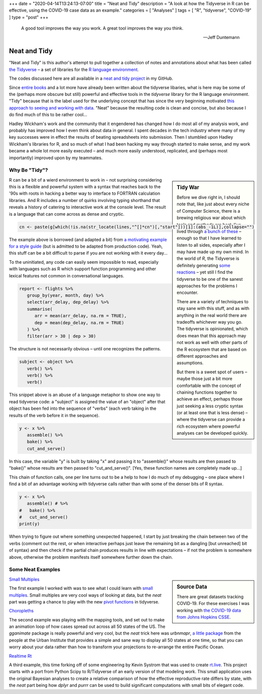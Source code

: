 +++
date = "2020-04-14T13:24:13-07:00"
title = "Neat and Tidy"
description = "A look at how the Tidyverse in R can be effective, using the COVID-19 case data as an example."
categories = [ "Analyses" ]
tags = [ "R", "tidyverse", "COVID-19" ]
type = "post"
+++

.. epigraph::

   A good tool improves the way you work.
   A great tool improves the way you think.

   --- Jeff Duntemann


#############
Neat and Tidy
#############

"Neat and Tidy" is this author's attempt to pull together a collection of
notes and annotations about what has been called
`the Tidyverse <https://www.tidyverse.org/>`__ |--| a
set of libraries for the
`R language environment <https://www.r-project.org/>`__.

The codes discussed here are all available in a
`neat and tidy project <https://github.com/fisodd/neat-and-tidy>`__
in my GitHub.

Since
`entire books <https://r4ds.had.co.nz/>`__
and a lot more have already been written
about the tidyverse libaries, what is here may be
some of the (perhaps more obscure but still)
powerful and effective tools in
the `tidyverse` library for the R language environment.
"Tidy" because that is the label used for the underlying concept
that has since the very beginning motivated
`this approach to seeing and working with data
<https://vita.had.co.nz/papers/tidy-data.pdf>`__.
"Neat" because the resulting code is clean and concise,
but also because I do find much of this to be rather cool...

Hadley Wickham's work and the community that it engendered has changed
how I do most all of my analysis work, and probably has improved how I
even think about data in general.
I spent decades in the tech industry where many of my key successes
were in effect the results of beating spreadsheets into submission.
Then I stumbled upon Hadley Wickham's libraries for R,
and so much of what I had been hacking my way through started to make sense,
and my work became a whole lot more easily executed |--|
and much more easily understood, replicated,
and (perhaps most importantly) improved upon by my teammates.


Why Be "Tidy"?
##############

.. sidebar:: Tidy War

   Before we dive right in, I should note that,
   like just about every niche of Computer Science,
   there is a brewing religious war about which tools and methods are best.
   I've lived through
   `a bunch of these </post/right-place>`__ |--|
   enough so that I have learned to listen to all sides,
   especially after I may have made up my own mind.
   In the world of `R`, the Tidyverse is definitely generating
   `some <https://github.com/matloff/TidyverseSkeptic>`__
   `reactions <https://blog.ephorie.de/why-i-dont-use-the-tidyverse>`__
   |--| yet still I find the tidyverse to be one of the sanest approaches 
   for the problems I encounter.

   There are a variety of techniques to stay sane with this stuff,
   and as with anything in the real world
   there are tradeoffs whichever way you go.
   The tidyverse is opinionated,
   which does mean that this approach may not work as well
   with other parts of the R ecosystem that are based on different
   approaches and assumptions.

   But there is a sweet spot of users |--|
   maybe those just a bit more comfortable
   with the concept of chaining functions together to achieve an effect,
   perhaps those just seeking a less cryptic syntax
   (or at least one that is less dense)
   |--| where the tidyverse can provide a rich ecosystem
   where powerful analyses can be developed quickly.

R can be a bit of a wierd environment to work in |--| not surprising
considering this is a flexible and powerful system with a syntax that
reaches back to the '90s with roots in hacking a better way to interface
to FORTRAN calculation libraries.  And R includes a number of quirks
involving typing shorthand that reveals a history of catering to
interactive work at the console level.
The result is a language that can come across as dense and cryptic.

.. code:: r

   cn <- paste(g[which(!is.na(str_locate(lines,"^[]*cn")[,"start"]))[1]:(abs_-1L)],collapse="")

The example above is borrowed (and adapted a bit) from
`a motivating example for a style guide
<https://github.com/matloff/R-Style-Guide>`__
(but is admitted to be adapted from production code).
Yeah, this stuff can be a bit difficult to parse
if you are not working with it every day...

To the uninitiated, any code can easily seem impossible to read,
especially with languages such as R which support function programming
and other lexical features not common in conversational languages.

.. code:: r

   report <- flights %>%
      group_by(year, month, day) %>%
      select(arr_delay, dep_delay) %>%
      summarise(
         arr = mean(arr_delay, na.rm = TRUE),
         dep = mean(dep_delay, na.rm = TRUE)
      ) %>%
      filter(arr > 30 | dep > 30)

The structure is not necessarily obvious |--| until one recognizes
the patterns.

.. code:: r

   subject <- object %>%
      verb() %>%
      verb() %>%
      verb()

This snippet above is an abuse of a language metaphor to show one way to
read tidyverse code: a "subject" is assigned the value of an "object"
after that object has been fed into the sequence of "verbs"
(each verb taking in the results of the verb before it in the sequence).

.. code:: r

   y <- x %>%
      assemble() %>%
      bake() %>%
      cut_and_serve()

In this case, the variable "y" is built by
taking "x" and passing it to "assemble()"
whose results are then passed to "bake()"
whose results are then passed to "cut_and_serve()".
[Yes, these function names are completely made up...]

This chain of function calls, one per line turns out to be a help to
how I do much of my debugging |--|
one place where I find a bit of an advantage working with tidyverse calls
rather than with some of the denser bits of R syntax.

.. code:: r

   y <- x %>%
      assemble() # %>%
   #   bake() %>%
   #   cut_and_serve()
   print(y)

When trying to figure out where something unexpected happened,
I start by just breaking the chain between two of the verbs
(comment out the rest, or when interactive perhaps just leave
the remaining bit as a dangling [but unreached] bit of syntax)
and then check if the partial chain produces results in line with
expectations |--| if not the problem is somewhere above,
otherwise the problem manifests itself somewhere further down the chain.


Some Neat Examples
##################

.. sidebar:: Source Data

   There are great datasets tracking COVID-19.
   For these exercises I was working with
   `the COVID-19 data from Johns Hopkins CSSE
   <https://github.com/CSSEGISandData/COVID-19>`__.

`Small Multiples </work/neat-and-tidy/small-multiples>`__

The first example I worked with was to see what I could learn with
`small multiples <https://en.wikipedia.org/wiki/Small_multiple>`__.
Small multiples are very cool ways of looking at data,
but the *neat* part was getting a chance to play with the
new `pivot functions <https://tidyr.tidyverse.org/articles/pivot.html>`__
in tidyverse.

`Choropleths </work/neat-and-tidy/choropleths>`__

The second example was playing with the mapping tools,
and set out to make an animation loop of how cases spread out across
all 50 states of the US.
The `gganimate` package is really powerful and very cool,
but the *neat* trick here was `urbnmapr`,
`a little package
<https://urbaninstitute.github.io/urbnmapr/articles/introducing-urbnmapr.html>`__
from the people at the Urban Institute
that provides a simple and sane way to display all 50 states at one time,
so that you can worry about your data rather than how to transform your
projections to re-arrange the entire Pacific Ocean.

`Realtime Rt </work/neat-and-tidy/realtime-rt>`__

A third example, this time forking off of some engineering
by Kevin Systrom that was used to create `rt.live <https://rt.live/>`__.
This project starts with a port from Python Scipy to R/Tidyverse
of an early version of that modeling work.
This small application uses the original Bayesian analyses
to create a relative comparison of how the effective reproductive rate
differs by state,
with the *neat* part being how `dplyr` and `purrr` can be used to
build significant computations with small bits of elegant code.


.. |--| unicode:: U+2013  .. en dash
